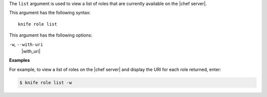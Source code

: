 .. The contents of this file are included in multiple topics.
.. This file describes a command or a sub-command for Knife.
.. This file should not be changed in a way that hinders its ability to appear in multiple documentation sets.


The ``list`` argument is used to view a list of roles that are currently available on the |chef server|. 

This argument has the following syntax::

   knife role list

This argument has the following options:

``-w``, ``--with-uri``
   |with_uri|

**Examples**

For example, to view a list of roles on the |chef server| and display the URI for each role returned, enter:

.. code-block:: bash

   $ knife role list -w

